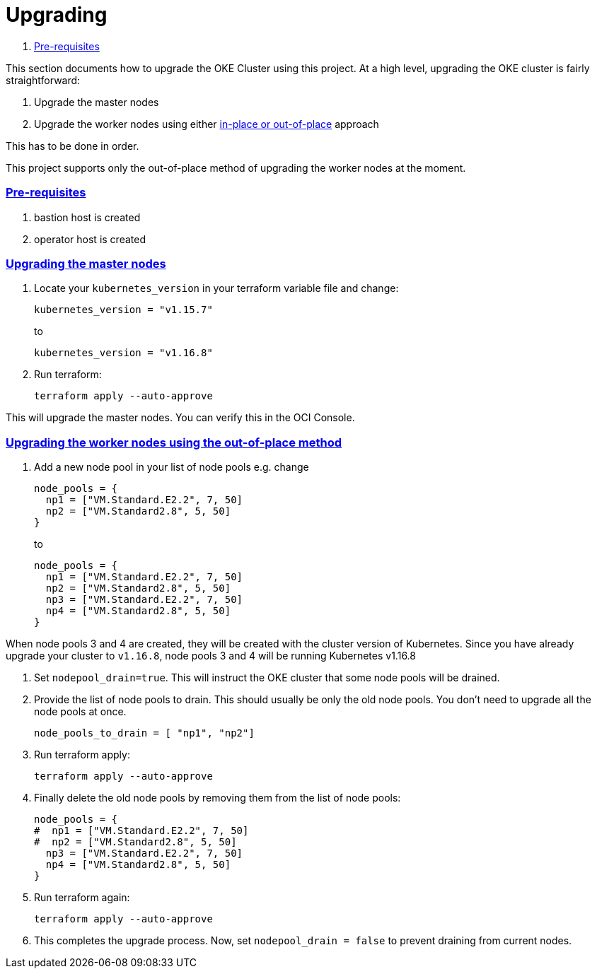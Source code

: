 = Upgrading

:idprefix:
:idseparator: -
:sectlinks:


:uri-repo: https://github.com/oracle-terraform-modules/terraform-oci-oke
:uri-rel-file-base: link:{uri-repo}/blob/master
:uri-rel-tree-base: link:{uri-repo}/tree/master
:uri-docs: {uri-rel-file-base}/docs
:uri-instructions: {uri-docs}/instructions.adoc
:uri-oci-keys: https://docs.cloud.oracle.com/iaas/Content/API/Concepts/apisigningkey.htm
:uri-oci-ocids: https://docs.cloud.oracle.com/iaas/Content/API/Concepts/apisigningkey.htm#five
:uri-oci-okepolicy: https://docs.cloud.oracle.com/iaas/Content/ContEng/Concepts/contengpolicyconfig.htm#PolicyPrerequisitesService
:uri-terraform: https://www.terraform.io
:uri-terraform-oci: https://www.terraform.io/docs/providers/oci/index.html
:uri-terraform-options: {uri-docs}/terraformoptions.adoc
:uri-topology: {uri-docs}/topology.adoc
:uri-upgrade-oke: https://docs.cloud.oracle.com/en-us/iaas/Content/ContEng/Tasks/contengupgradingk8sworkernode.htm
:uri-variables: {uri-rel-file-base}/variables.tf

. link:#pre-requisites[Pre-requisites]

This section documents how to upgrade the OKE Cluster using this project. At a high level, upgrading the OKE cluster is fairly straightforward:

1. Upgrade the master nodes
2. Upgrade the worker nodes using either {uri-upgrade-oke}[in-place or out-of-place] approach

This has to be done in order.

This project supports only the out-of-place method of upgrading the worker nodes at the moment.

=== Pre-requisites

. bastion host is created
. operator host is created

=== Upgrading the master nodes

. Locate your `kubernetes_version` in your terraform variable file and change:

+
----
kubernetes_version = "v1.15.7" 
----
to 

+
----
kubernetes_version = "v1.16.8"
----

. Run terraform:

+
----
terraform apply --auto-approve
----

This will upgrade the master nodes. You can verify this in the OCI Console.


=== Upgrading the worker nodes using the out-of-place method

1. Add a new node pool in your list of node pools e.g. change
+
[source,bash]
----
node_pools = {
  np1 = ["VM.Standard.E2.2", 7, 50]
  np2 = ["VM.Standard2.8", 5, 50]
}
----
to

+
----
node_pools = {
  np1 = ["VM.Standard.E2.2", 7, 50]
  np2 = ["VM.Standard2.8", 5, 50]
  np3 = ["VM.Standard.E2.2", 7, 50]
  np4 = ["VM.Standard2.8", 5, 50]
}
----

When node pools 3 and 4 are created, they will be created with the cluster version of Kubernetes. Since you have already upgrade your cluster to `v1.16.8`, node pools 3 and 4 will be running Kubernetes v1.16.8

. Set `nodepool_drain=true`. This will instruct the OKE cluster that some node pools will be drained.

. Provide the list of node pools to drain. This should usually be only the old node pools. You don't need to upgrade all the node pools at once.

+
----
node_pools_to_drain = [ "np1", "np2"] 
----

. Run terraform apply:

+
----
terraform apply --auto-approve
----

. Finally delete the old node pools by removing them from the list of node pools:

+
----
node_pools = {
#  np1 = ["VM.Standard.E2.2", 7, 50]
#  np2 = ["VM.Standard2.8", 5, 50]
  np3 = ["VM.Standard.E2.2", 7, 50]
  np4 = ["VM.Standard2.8", 5, 50]
}
----

. Run terraform again:

+
----
terraform apply --auto-approve
----

. This completes the upgrade process. Now, set ```nodepool_drain = false``` to prevent draining from current nodes.